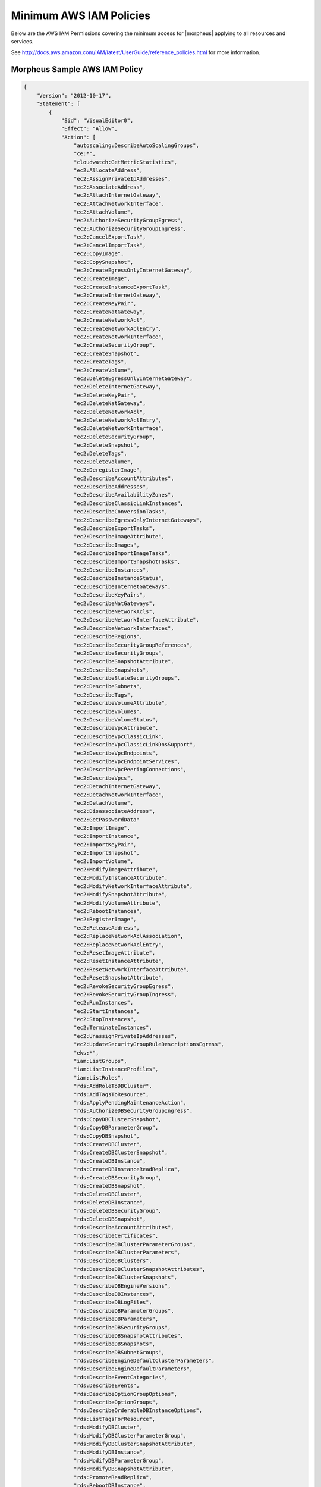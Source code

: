 .. _MinimumIAMPolicies:

Minimum AWS IAM Policies
^^^^^^^^^^^^^^^^^^^^^^^^

Below are the AWS IAM Permissions covering the minimum access for |morpheus| applying to all resources and services.

See http://docs.aws.amazon.com/IAM/latest/UserGuide/reference_policies.html for more information.


Morpheus Sample AWS IAM Policy
``````````````````````````````

.. code-block:: bash

  {
      "Version": "2012-10-17",
      "Statement": [
          {
              "Sid": "VisualEditor0",
              "Effect": "Allow",
              "Action": [
                  "autoscaling:DescribeAutoScalingGroups",
                  "ce:*",
                  "cloudwatch:GetMetricStatistics",
                  "ec2:AllocateAddress",
                  "ec2:AssignPrivateIpAddresses",
                  "ec2:AssociateAddress",
                  "ec2:AttachInternetGateway",
                  "ec2:AttachNetworkInterface",
                  "ec2:AttachVolume",
                  "ec2:AuthorizeSecurityGroupEgress",
                  "ec2:AuthorizeSecurityGroupIngress",
                  "ec2:CancelExportTask",
                  "ec2:CancelImportTask",
                  "ec2:CopyImage",
                  "ec2:CopySnapshot",
                  "ec2:CreateEgressOnlyInternetGateway",
                  "ec2:CreateImage",
                  "ec2:CreateInstanceExportTask",
                  "ec2:CreateInternetGateway",
                  "ec2:CreateKeyPair",
                  "ec2:CreateNatGateway",
                  "ec2:CreateNetworkAcl",
                  "ec2:CreateNetworkAclEntry",
                  "ec2:CreateNetworkInterface",
                  "ec2:CreateSecurityGroup",
                  "ec2:CreateSnapshot",
                  "ec2:CreateTags",
                  "ec2:CreateVolume",
                  "ec2:DeleteEgressOnlyInternetGateway",
                  "ec2:DeleteInternetGateway",
                  "ec2:DeleteKeyPair",
                  "ec2:DeleteNatGateway",
                  "ec2:DeleteNetworkAcl",
                  "ec2:DeleteNetworkAclEntry",
                  "ec2:DeleteNetworkInterface",
                  "ec2:DeleteSecurityGroup",
                  "ec2:DeleteSnapshot",
                  "ec2:DeleteTags",
                  "ec2:DeleteVolume",
                  "ec2:DeregisterImage",
                  "ec2:DescribeAccountAttributes",
                  "ec2:DescribeAddresses",
                  "ec2:DescribeAvailabilityZones",
                  "ec2:DescribeClassicLinkInstances",
                  "ec2:DescribeConversionTasks",
                  "ec2:DescribeEgressOnlyInternetGateways",
                  "ec2:DescribeExportTasks",
                  "ec2:DescribeImageAttribute",
                  "ec2:DescribeImages",
                  "ec2:DescribeImportImageTasks",
                  "ec2:DescribeImportSnapshotTasks",
                  "ec2:DescribeInstances",
                  "ec2:DescribeInstanceStatus",
                  "ec2:DescribeInternetGateways",
                  "ec2:DescribeKeyPairs",
                  "ec2:DescribeNatGateways",
                  "ec2:DescribeNetworkAcls",
                  "ec2:DescribeNetworkInterfaceAttribute",
                  "ec2:DescribeNetworkInterfaces",
                  "ec2:DescribeRegions",
                  "ec2:DescribeSecurityGroupReferences",
                  "ec2:DescribeSecurityGroups",
                  "ec2:DescribeSnapshotAttribute",
                  "ec2:DescribeSnapshots",
                  "ec2:DescribeStaleSecurityGroups",
                  "ec2:DescribeSubnets",
                  "ec2:DescribeTags",
                  "ec2:DescribeVolumeAttribute",
                  "ec2:DescribeVolumes",
                  "ec2:DescribeVolumeStatus",
                  "ec2:DescribeVpcAttribute",
                  "ec2:DescribeVpcClassicLink",
                  "ec2:DescribeVpcClassicLinkDnsSupport",
                  "ec2:DescribeVpcEndpoints",
                  "ec2:DescribeVpcEndpointServices",
                  "ec2:DescribeVpcPeeringConnections",
                  "ec2:DescribeVpcs",
                  "ec2:DetachInternetGateway",
                  "ec2:DetachNetworkInterface",
                  "ec2:DetachVolume",
                  "ec2:DisassociateAddress",
                  "ec2:GetPasswordData"
                  "ec2:ImportImage",
                  "ec2:ImportInstance",
                  "ec2:ImportKeyPair",
                  "ec2:ImportSnapshot",
                  "ec2:ImportVolume",
                  "ec2:ModifyImageAttribute",
                  "ec2:ModifyInstanceAttribute",
                  "ec2:ModifyNetworkInterfaceAttribute",
                  "ec2:ModifySnapshotAttribute",
                  "ec2:ModifyVolumeAttribute",
                  "ec2:RebootInstances",
                  "ec2:RegisterImage",
                  "ec2:ReleaseAddress",
                  "ec2:ReplaceNetworkAclAssociation",
                  "ec2:ReplaceNetworkAclEntry",
                  "ec2:ResetImageAttribute",
                  "ec2:ResetInstanceAttribute",
                  "ec2:ResetNetworkInterfaceAttribute",
                  "ec2:ResetSnapshotAttribute",
                  "ec2:RevokeSecurityGroupEgress",
                  "ec2:RevokeSecurityGroupIngress",
                  "ec2:RunInstances",
                  "ec2:StartInstances",
                  "ec2:StopInstances",
                  "ec2:TerminateInstances",
                  "ec2:UnassignPrivateIpAddresses",
                  "ec2:UpdateSecurityGroupRuleDescriptionsEgress",
                  "eks:*",
                  "iam:ListGroups",
                  "iam:ListInstanceProfiles",
                  "iam:ListRoles",
                  "rds:AddRoleToDBCluster",
                  "rds:AddTagsToResource",
                  "rds:ApplyPendingMaintenanceAction",
                  "rds:AuthorizeDBSecurityGroupIngress",
                  "rds:CopyDBClusterSnapshot",
                  "rds:CopyDBParameterGroup",
                  "rds:CopyDBSnapshot",
                  "rds:CreateDBCluster",
                  "rds:CreateDBClusterSnapshot",
                  "rds:CreateDBInstance",
                  "rds:CreateDBInstanceReadReplica",
                  "rds:CreateDBSecurityGroup",
                  "rds:CreateDBSnapshot",
                  "rds:DeleteDBCluster",
                  "rds:DeleteDBInstance",
                  "rds:DeleteDBSecurityGroup",
                  "rds:DeleteDBSnapshot",
                  "rds:DescribeAccountAttributes",
                  "rds:DescribeCertificates",
                  "rds:DescribeDBClusterParameterGroups",
                  "rds:DescribeDBClusterParameters",
                  "rds:DescribeDBClusters",
                  "rds:DescribeDBClusterSnapshotAttributes",
                  "rds:DescribeDBClusterSnapshots",
                  "rds:DescribeDBEngineVersions",
                  "rds:DescribeDBInstances",
                  "rds:DescribeDBLogFiles",
                  "rds:DescribeDBParameterGroups",
                  "rds:DescribeDBParameters",
                  "rds:DescribeDBSecurityGroups",
                  "rds:DescribeDBSnapshotAttributes",
                  "rds:DescribeDBSnapshots",
                  "rds:DescribeDBSubnetGroups",
                  "rds:DescribeEngineDefaultClusterParameters",
                  "rds:DescribeEngineDefaultParameters",
                  "rds:DescribeEventCategories",
                  "rds:DescribeEvents",
                  "rds:DescribeOptionGroupOptions",
                  "rds:DescribeOptionGroups",
                  "rds:DescribeOrderableDBInstanceOptions",
                  "rds:ListTagsForResource",
                  "rds:ModifyDBCluster",
                  "rds:ModifyDBClusterParameterGroup",
                  "rds:ModifyDBClusterSnapshotAttribute",
                  "rds:ModifyDBInstance",
                  "rds:ModifyDBParameterGroup",
                  "rds:ModifyDBSnapshotAttribute",
                  "rds:PromoteReadReplica",
                  "rds:RebootDBInstance",
                  "rds:RemoveTagsFromResource",
                  "rds:RestoreDBClusterFromSnapshot",
                  "rds:RestoreDBClusterToPointInTime",
                  "rds:RestoreDBInstanceFromDBSnapshot",
                  "rds:RestoreDBInstanceToPointInTime",
                  "rds:RevokeDBSecurityGroupIngress",
                  "route53:GetHostedZone",
                  "route53:ListHostedZones",
                  "route53:ListResourceRecordSets",
                  "s3:AbortMultipartUpload",
                  "s3:CreateBucket",
                  "s3:DeleteBucket",
                  "s3:DeleteObject",
                  "s3:DeleteObjectVersion",
                  "s3:GetBucketLocation",
                  "s3:GetObject",
                  "s3:GetObjectVersion",
                  "s3:ListAllMyBuckets",
                  "s3:ListBucket",
                  "s3:ListBucketMultipartUploads",
                  "s3:ListBucketVersions",
                  "s3:ListMultipartUploadParts",
                  "s3:PutObject"
              ],
              "Resource": "*"
          }
      ]
  }

Resource Filter
```````````````

If you need to limit actions based on filters you have to pull out the action and put it in a resource based policy since not all the actions support resource filters.

See http://docs.aws.amazon.com/AWSEC2/latest/UserGuide/ec2-supported-iam-actions-resources.html for more info on limiting resources by filter.

Resource filter example:

.. code-block:: json

 {
   "Effect": "Allow",
   "Action": [
    "ec2:StopInstances",
    "ec2:StartInstances"
   ],
   "Resource": *
  },
  {
   "Effect": "Allow",
   "Action": "ec2:TerminateInstances",
   "Resource": "arn:aws:ec2:us-east-1:123456789012:instance/*",
   "Condition": {
     "StringEquals": {
        "ec2:ResourceTag/purpose": "test"
      }
    }
  }
